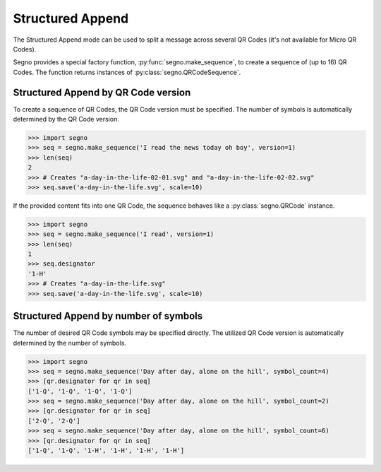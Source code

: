 Structured Append
=================

The Structured Append mode can be used to split a message across several
QR Codes (it's not available for Micro QR Codes).

Segno provides a special factory function, :py:func:`segno.make_sequence`, to
create a sequence of (up to 16) QR Codes. The function returns instances of
:py:class:`segno.QRCodeSequence`.


Structured Append by QR Code version
------------------------------------

To create a sequence of QR Codes, the QR Code version must be specified. The
number of symbols is automatically determined by the QR Code version.

.. code-block:: python

    >>> import segno
    >>> seq = segno.make_sequence('I read the news today oh boy', version=1)
    >>> len(seq)
    2
    >>> # Creates "a-day-in-the-life-02-01.svg" and "a-day-in-the-life-02-02.svg"
    >>> seq.save('a-day-in-the-life.svg', scale=10)


If the provided content fits into one QR Code, the sequence behaves like a
:py:class:`segno.QRCode` instance.

.. code-block:: python

    >>> import segno
    >>> seq = segno.make_sequence('I read', version=1)
    >>> len(seq)
    1
    >>> seq.designator
    '1-H'
    >>> # Creates "a-day-in-the-life.svg"
    >>> seq.save('a-day-in-the-life.svg', scale=10)



Structured Append by number of symbols
--------------------------------------

The number of desired QR Code symbols may be specified directly. The utilized
QR Code version is automatically determined by the number of symbols.

.. code-block:: python

    >>> import segno
    >>> seq = segno.make_sequence('Day after day, alone on the hill', symbol_count=4)
    >>> [qr.designator for qr in seq]
    ['1-Q', '1-Q', '1-Q', '1-Q']
    >>> seq = segno.make_sequence('Day after day, alone on the hill', symbol_count=2)
    >>> [qr.designator for qr in seq]
    ['2-Q', '2-Q']
    >>> seq = segno.make_sequence('Day after day, alone on the hill', symbol_count=6)
    >>> [qr.designator for qr in seq]
    ['1-Q', '1-Q', '1-H', '1-H', '1-H', '1-H']
